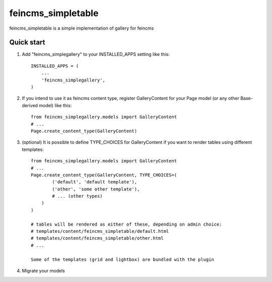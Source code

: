 ===================
feincms_simpletable
===================

feincms_simpletable is a simple implementation of gallery for feincms

Quick start
-----------

1. Add "feincms_simplegallery" to your INSTALLED_APPS setting like this::

    INSTALLED_APPS = (
        ...
        'feincms_simplegallery',
    )

2. If you intend to use it as feincms content type, register GalleryContent 
   for your Page model (or any other Base-derived model) like this::

    from feincms_simplegallery.models import GalleryContent
    # ...
    Page.create_content_type(GalleryContent)

3. (optional) It is possible to define TYPE_CHOICES for GalleryContent if you want to 
   render tables using different templates::

    from feincms_simplegallery.models import GalleryContent
    # ...
    Page.create_content_type(GalleryContent, TYPE_CHOICES=(
            ('default', 'default template'),
            ('other', 'some other template'),
            # ... (other types)
        )
    )
    
    # tables will be rendered as either of these, depending on admin choice:
    # templates/content/feincms_simpletable/default.html
    # templates/content/feincms_simpletable/other.html
    # ...

    Some of the templates (grid and lightbox) are bundled with the plugin

4. Migrate your models
